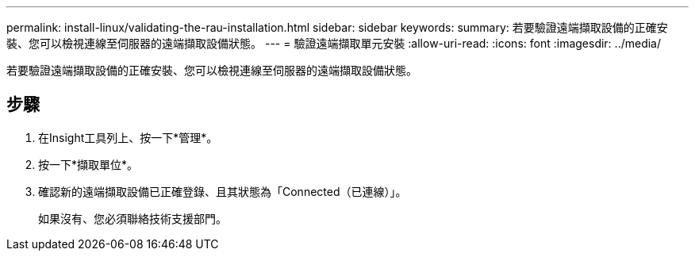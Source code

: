 ---
permalink: install-linux/validating-the-rau-installation.html 
sidebar: sidebar 
keywords:  
summary: 若要驗證遠端擷取設備的正確安裝、您可以檢視連線至伺服器的遠端擷取設備狀態。 
---
= 驗證遠端擷取單元安裝
:allow-uri-read: 
:icons: font
:imagesdir: ../media/


[role="lead"]
若要驗證遠端擷取設備的正確安裝、您可以檢視連線至伺服器的遠端擷取設備狀態。



== 步驟

. 在Insight工具列上、按一下*管理*。
. 按一下*擷取單位*。
. 確認新的遠端擷取設備已正確登錄、且其狀態為「Connected（已連線）」。
+
如果沒有、您必須聯絡技術支援部門。



